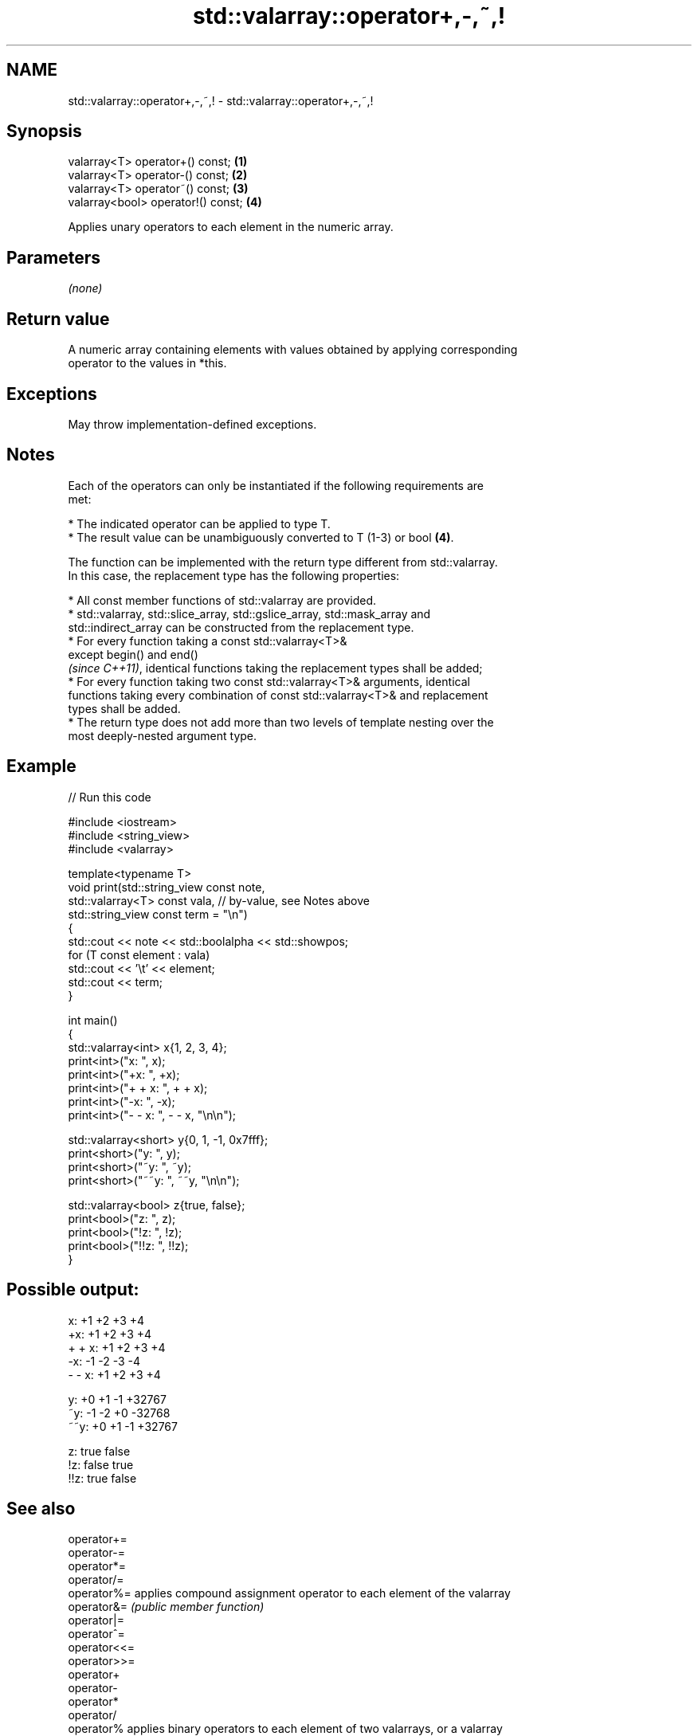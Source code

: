 .TH std::valarray::operator+,-,~,! 3 "2024.06.10" "http://cppreference.com" "C++ Standard Libary"
.SH NAME
std::valarray::operator+,-,~,! \- std::valarray::operator+,-,~,!

.SH Synopsis
   valarray<T> operator+() const;    \fB(1)\fP
   valarray<T> operator-() const;    \fB(2)\fP
   valarray<T> operator~() const;    \fB(3)\fP
   valarray<bool> operator!() const; \fB(4)\fP

   Applies unary operators to each element in the numeric array.

.SH Parameters

   \fI(none)\fP

.SH Return value

   A numeric array containing elements with values obtained by applying corresponding
   operator to the values in *this.

.SH Exceptions

   May throw implementation-defined exceptions.

.SH Notes

   Each of the operators can only be instantiated if the following requirements are
   met:

     * The indicated operator can be applied to type T.
     * The result value can be unambiguously converted to T (1-3) or bool \fB(4)\fP.

   The function can be implemented with the return type different from std::valarray.
   In this case, the replacement type has the following properties:

     * All const member functions of std::valarray are provided.
     * std::valarray, std::slice_array, std::gslice_array, std::mask_array and
       std::indirect_array can be constructed from the replacement type.
     * For every function taking a const std::valarray<T>&
       except begin() and end()
       \fI(since C++11)\fP, identical functions taking the replacement types shall be added;
     * For every function taking two const std::valarray<T>& arguments, identical
       functions taking every combination of const std::valarray<T>& and replacement
       types shall be added.
     * The return type does not add more than two levels of template nesting over the
       most deeply-nested argument type.

.SH Example


// Run this code

 #include <iostream>
 #include <string_view>
 #include <valarray>

 template<typename T>
 void print(std::string_view const note,
            std::valarray<T> const vala, // by-value, see Notes above
            std::string_view const term = "\\n")
 {
     std::cout << note << std::boolalpha << std::showpos;
     for (T const element : vala)
         std::cout << '\\t' << element;
     std::cout << term;
 }

 int main()
 {
     std::valarray<int> x{1, 2, 3, 4};
     print<int>("x: ", x);
     print<int>("+x: ", +x);
     print<int>("+ + x: ", + + x);
     print<int>("-x: ", -x);
     print<int>("- - x: ", - - x, "\\n\\n");

     std::valarray<short> y{0, 1, -1, 0x7fff};
     print<short>("y: ", y);
     print<short>("~y: ", ~y);
     print<short>("~~y: ", ~~y, "\\n\\n");

     std::valarray<bool> z{true, false};
     print<bool>("z: ", z);
     print<bool>("!z: ", !z);
     print<bool>("!!z: ", !!z);
 }

.SH Possible output:

 x:      +1      +2      +3      +4
 +x:     +1      +2      +3      +4
 + + x:  +1      +2      +3      +4
 -x:     -1      -2      -3      -4
 - - x:  +1      +2      +3      +4

 y:      +0      +1      -1      +32767
 ~y:     -1      -2      +0      -32768
 ~~y:    +0      +1      -1      +32767

 z:      true    false
 !z:     false   true
 !!z:    true    false

.SH See also

   operator+=
   operator-=
   operator*=
   operator/=
   operator%=  applies compound assignment operator to each element of the valarray
   operator&=  \fI(public member function)\fP
   operator|=
   operator^=
   operator<<=
   operator>>=
   operator+
   operator-
   operator*
   operator/
   operator%   applies binary operators to each element of two valarrays, or a valarray
   operator&   and a value
   operator|   \fI(function template)\fP
   operator^
   operator<<
   operator>>
   operator&&
   operator||

.SH Hidden category:
     * Pages with unreviewed LWG DR marker
